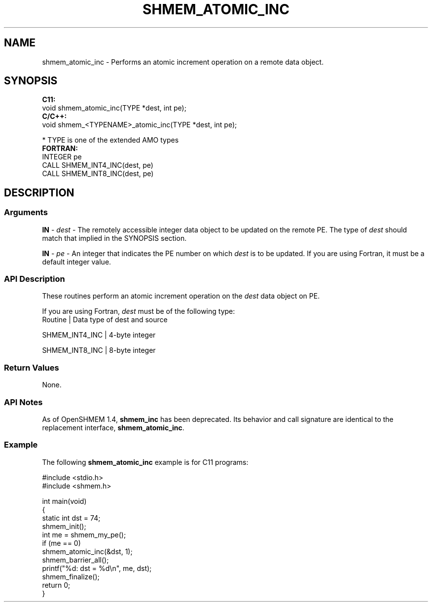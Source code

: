 .TH SHMEM_ATOMIC_INC 1 2017-06-06 "Intel Corp." "OpenSHEMEM Library Documentation"
.SH NAME
shmem_atomic_inc \-  Performs an atomic increment operation on a remote data object.
.SH SYNOPSIS
.nf
.B C11: 
void shmem_atomic_inc(TYPE *dest, int pe);
.B C/C++: 
void shmem_<TYPENAME>_atomic_inc(TYPE *dest, int pe);

* TYPE is one of the extended AMO types
.B FORTRAN: 
INTEGER pe
CALL SHMEM_INT4_INC(dest, pe)
CALL SHMEM_INT8_INC(dest, pe)
.fi
.SH DESCRIPTION
.SS Arguments

.BR "IN " - 
.I dest
- The remotely accessible integer data object to be updated on the remote 
PE. The type of 
.I dest
should match that implied in the SYNOPSIS section.

.BR "IN " - 
.I pe
- An integer that indicates the 
PE
number on which 
.I dest
is to be  updated. If you are using Fortran, it must be a default integer value.
.SS API Description
These  routines perform  an atomic increment operation on the 
.I dest
data object on 
PE.

If you are using Fortran, 
.I dest
must be of the following type:
.nf
Routine          | Data type of dest and source

SHMEM_INT4_INC   | 4-byte integer

SHMEM_INT8_INC   | 8-byte integer

.SS Return Values
None.
.SS API Notes
As of OpenSHMEM 1.4, 
.B shmem\_inc
has been deprecated. Its behavior and call signature are identical to the replacement interface, 
.BR "shmem\_atomic\_inc" .
.SS Example

The following 
.B shmem\_atomic\_inc
example is for C11 programs: 

./
.nf
#include <stdio.h>
#include <shmem.h>

int main(void)
{
  static int dst = 74;
  shmem_init();
  int me = shmem_my_pe();
  if (me == 0)
     shmem_atomic_inc(&dst, 1);
  shmem_barrier_all();
  printf("%d: dst = %d\\n", me, dst);
  shmem_finalize();
  return 0;
}

.fi



